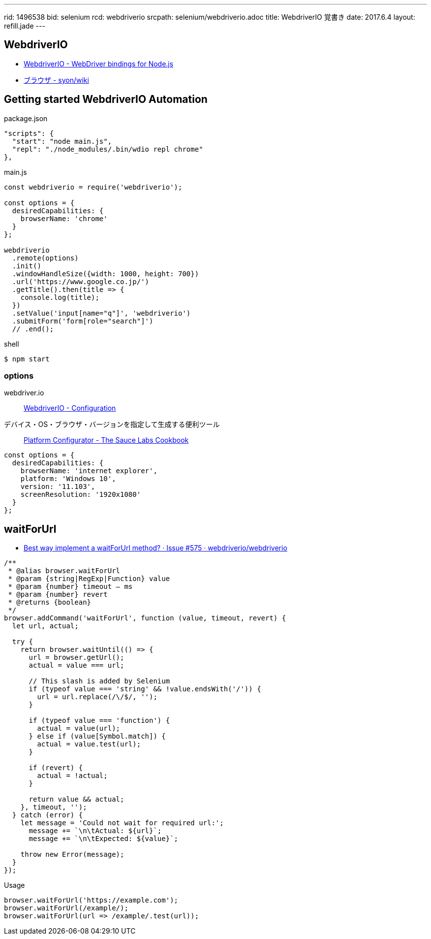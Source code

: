 ---
rid: 1496538
bid: selenium
rcd: webdriverio
srcpath: selenium/webdriverio.adoc
title: WebdriverIO 覚書き
date: 2017.6.4
layout: refill.jade
---


== WebdriverIO

- link:http://webdriver.io/[WebdriverIO - WebDriver bindings for Node.js]
- link:https://syon.github.io/wiki/browser/[ブラウザ - syon/wiki]


== Getting started WebdriverIO Automation

.package.json
```js
"scripts": {
  "start": "node main.js",
  "repl": "./node_modules/.bin/wdio repl chrome"
},
```

.main.js
```js
const webdriverio = require('webdriverio');

const options = {
  desiredCapabilities: {
    browserName: 'chrome'
  }
};

webdriverio
  .remote(options)
  .init()
  .windowHandleSize({width: 1000, height: 700})
  .url('https://www.google.co.jp/')
  .getTitle().then(title => {
    console.log(title);
  })
  .setValue('input[name="q"]', 'webdriverio')
  .submitForm('form[role="search"]')
  // .end();
```

.shell
```bash
$ npm start
```

=== options

webdriver.io::
link:http://webdriver.io/guide/getstarted/configuration.html#desiredCapabilities[WebdriverIO - Configuration]

デバイス・OS・ブラウザ・バージョンを指定して生成する便利ツール::
link:https://wiki.saucelabs.com/display/DOCS/Platform+Configurator#/[Platform Configurator - The Sauce Labs Cookbook]

```js
const options = {
  desiredCapabilities: {
    browserName: 'internet explorer',
    platform: 'Windows 10',
    version: '11.103',
    screenResolution: '1920x1080'
  }
};
```

== waitForUrl

- link:https://github.com/webdriverio/webdriverio/issues/575[Best way implement a waitForUrl method? · Issue #575 · webdriverio/webdriverio]

```js
/**
 * @alias browser.waitForUrl
 * @param {string|RegExp|Function} value
 * @param {number} timeout — ms
 * @param {number} revert
 * @returns {boolean}
 */
browser.addCommand('waitForUrl', function (value, timeout, revert) {
  let url, actual;

  try {
    return browser.waitUntil(() => {
      url = browser.getUrl();
      actual = value === url;

      // This slash is added by Selenium
      if (typeof value === 'string' && !value.endsWith('/')) {
        url = url.replace(/\/$/, '');
      }

      if (typeof value === 'function') {
        actual = value(url);
      } else if (value[Symbol.match]) {
        actual = value.test(url);
      }

      if (revert) {
        actual = !actual;
      }

      return value && actual;
    }, timeout, '');
  } catch (error) {
    let message = 'Could not wait for required url:';
      message += `\n\tActual: ${url}`;
      message += `\n\tExpected: ${value}`;

    throw new Error(message);
  }
});
```

.Usage
```bash
browser.waitForUrl('https://example.com');
browser.waitForUrl(/example/);
browser.waitForUrl(url => /example/.test(url));
```
